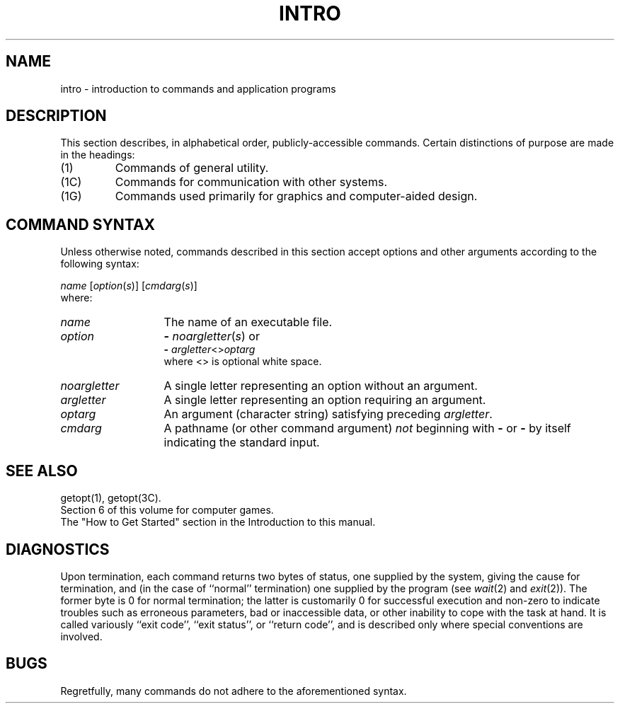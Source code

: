 .TH INTRO 1
.SH NAME
intro \- introduction to commands and application programs
.SH DESCRIPTION
This section describes, in alphabetical order, publicly-accessible commands.
Certain distinctions of purpose are made in the headings:
.TP
(1)
Commands of general utility.
.PD 0
.TP
(1C)
Commands for communication with other systems.
.TP
(1G)
Commands used primarily for graphics and computer-aided design.
.PD
.SH COMMAND SYNTAX
Unless otherwise noted, commands described in this section accept options and
other arguments according to the following syntax:
.PP
.I name
.RI [ option ( s )]
.RI [ cmdarg ( s )]
.br
where:
.TP 13
.I name
The name of an executable file.
.TP
.I option\^
.B \-
.IR noargletter ( s )     
or
.br
.B \-
.IR argletter <> optarg
.br
where <> is optional white space.
.TP
.I noargletter\^
A single letter representing an option without an argument.
.TP
.I argletter\^
A single letter representing an option requiring an argument.
.TP
.I optarg\^
An argument (character string) satisfying preceding
.IR argletter .
.TP
.I cmdarg\^
A pathname (or other command argument)
.I not\^
beginning with
.B \-
or
.B \-
by itself indicating the standard input.
.SH SEE ALSO
getopt(1), getopt(3C).
.br
Section\ 6 of this volume for computer games.
.PD 0
.PP
The "How to Get Started" section
in the Introduction to this manual.
.PD
.SH DIAGNOSTICS
Upon termination, each command returns two bytes of status,
one supplied by the system, giving the cause for
termination, and (in the case of ``normal'' termination)
one supplied by the program
(see
.IR wait (2)
and
.IR exit (2)).
The former byte is 0 for normal termination; the latter
is customarily 0 for successful execution and non-zero
to indicate troubles such as erroneous parameters, bad or inaccessible data,
or other inability to cope with the task at hand.
It is called variously ``exit code'', ``exit status'', or
``return code'', and is described only where special
conventions are involved.
.SH BUGS
Regretfully, many commands do not adhere to the aforementioned syntax.
.\"	@(#)intro.1	1.4	
